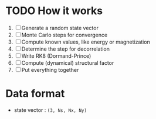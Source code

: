 * TODO How it works
1. [ ] Generate a random state vector
2. [ ] Monte Carlo steps for convergence
3. [ ] Compute known values, like energy or magnetization
4. [ ] Determine the step for decorrelation
5. [ ] Write RK8 (Dormand-Prince)
6. [ ] Compute (dynamical) structural factor
7. [ ] Put everything together

* Data format
- state vector : =(3, Ns, Nx, Ny)=

